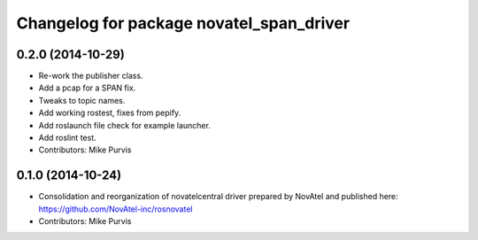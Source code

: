 ^^^^^^^^^^^^^^^^^^^^^^^^^^^^^^^^^^^^^^^^^
Changelog for package novatel_span_driver
^^^^^^^^^^^^^^^^^^^^^^^^^^^^^^^^^^^^^^^^^

0.2.0 (2014-10-29)
------------------
* Re-work the publisher class.
* Add a pcap for a SPAN fix.
* Tweaks to topic names.
* Add working rostest, fixes from pepify.
* Add roslaunch file check for example launcher.
* Add roslint test.
* Contributors: Mike Purvis

0.1.0 (2014-10-24)
------------------
* Consolidation and reorganization of novatelcentral driver prepared by NovAtel
  and published here: https://github.com/NovAtel-inc/rosnovatel
* Contributors: Mike Purvis
